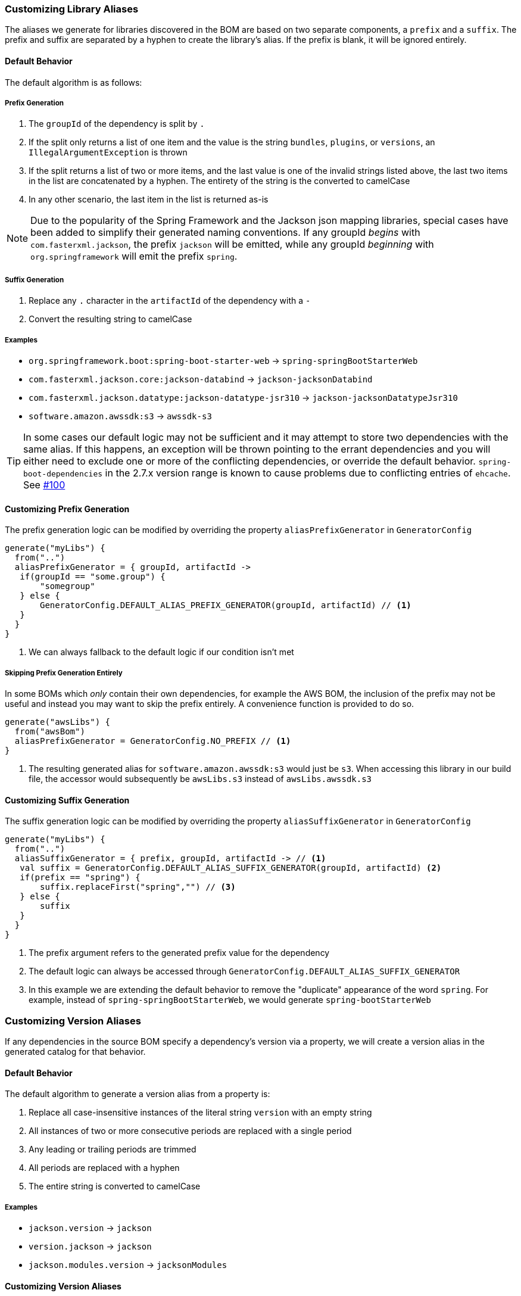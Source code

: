 
=== Customizing Library Aliases

The aliases we generate for libraries discovered in the BOM are based on two separate components,
a `prefix` and a `suffix`. The prefix and suffix are separated by a hyphen to create the library's alias.
If the prefix is blank, it will be ignored entirely.

==== Default Behavior
The default algorithm is as follows:

===== Prefix Generation
1. The `groupId` of the dependency is split by `.`
2. If the split only returns a list of one item and the value is the string `bundles`, `plugins`, or `versions`, an
`IllegalArgumentException` is thrown
3. If the split returns a list of two or more items, and the last value is one of the invalid strings listed above, the
last two items in the list are concatenated by a hyphen. The entirety of the string is the converted to camelCase
4. In any other scenario, the last item in the list is returned as-is

NOTE: Due to the popularity of the Spring Framework and the Jackson json mapping libraries, special cases have been added
to simplify their generated naming conventions. If any groupId _begins_ with `com.fasterxml.jackson`, the prefix `jackson` will
be emitted, while any groupId _beginning_ with `org.springframework` will emit the prefix `spring`.

===== Suffix Generation
1. Replace any `.` character in the `artifactId` of the dependency with a `-`
2. Convert the resulting string to camelCase

===== Examples
* `org.springframework.boot:spring-boot-starter-web` -> `spring-springBootStarterWeb`
* `com.fasterxml.jackson.core:jackson-databind` -> `jackson-jacksonDatabind`
* `com.fasterxml.jackson.datatype:jackson-datatype-jsr310` -> `jackson-jacksonDatatypeJsr310`
* `software.amazon.awssdk:s3` -> `awssdk-s3`

TIP: In some cases our default logic may not be sufficient and it may attempt to store two dependencies with the same
alias. If this happens, an exception will be thrown pointing to the errant dependencies and you will either need to
exclude one or more of the conflicting dependencies, or override the default behavior. `spring-boot-dependencies` in the 2.7.x
version range is known to cause problems due to conflicting entries of `ehcache`. See https://github.com/austinarbor/version-catalog-generator/issues/100[#100]

==== Customizing Prefix Generation
The prefix generation logic can be modified by overriding the property `aliasPrefixGenerator` in `GeneratorConfig`

[source,kotlin,subs="attributes+"]
----
generate("myLibs") {
  from("..")
  aliasPrefixGenerator = { groupId, artifactId ->
   if(groupId == "some.group") {
       "somegroup"
   } else {
       GeneratorConfig.DEFAULT_ALIAS_PREFIX_GENERATOR(groupId, artifactId) // <1>
   }
  }
}
----
<1> We can always fallback to the default logic if our condition isn't met

===== Skipping Prefix Generation Entirely
In some BOMs which _only_ contain their own dependencies, for example the AWS BOM, the inclusion of the prefix may
not be useful and instead you may want to skip the prefix entirely. A convenience function is provided to do so.

[source,kotlin,subs="attributes+"]
----
generate("awsLibs") {
  from("awsBom")
  aliasPrefixGenerator = GeneratorConfig.NO_PREFIX // <1>
}
----
<1> The resulting generated alias for `software.amazon.awssdk:s3` would just be `s3`. When accessing this library
in our build file, the accessor would subsequently be `awsLibs.s3` instead of `awsLibs.awssdk.s3`

==== Customizing Suffix Generation
The suffix generation logic can be modified by overriding the property `aliasSuffixGenerator` in `GeneratorConfig`

[source,kotlin,subs="attributes+"]
----
generate("myLibs") {
  from("..")
  aliasSuffixGenerator = { prefix, groupId, artifactId -> // <1>
   val suffix = GeneratorConfig.DEFAULT_ALIAS_SUFFIX_GENERATOR(groupId, artifactId) <2>
   if(prefix == "spring") {
       suffix.replaceFirst("spring","") // <3>
   } else {
       suffix
   }
  }
}
----
<1> The prefix argument refers to the generated prefix value for the dependency
<2> The default logic can always be accessed through `GeneratorConfig.DEFAULT_ALIAS_SUFFIX_GENERATOR`
<3> In this example we are extending the default behavior to remove the "duplicate" appearance of the word `spring`.
For example, instead of `spring-springBootStarterWeb`, we would generate `spring-bootStarterWeb`

=== Customizing Version Aliases
If any dependencies in the source BOM specify a dependency's version via a property, we will create a version alias in
the generated catalog for that behavior.

==== Default Behavior
The default algorithm to generate a version alias from a property is:

1. Replace all case-insensitive instances of the literal string `version` with an empty string
2. All instances of two or more consecutive periods are replaced with a single period
3. Any leading or trailing periods are trimmed
4. All periods are replaced with a hyphen
5. The entire string is converted to camelCase

===== Examples
* `jackson.version` -> `jackson`
* `version.jackson` -> `jackson`
* `jackson.modules.version` -> `jacksonModules`

==== Customizing Version Aliases
The version alias generation logic can be customized by overriding the property `versionNameGenerator` in `GeneratorConfig`

[source,kotlin,subs="attributes+"]
----
generate("myLibs") {
  from("..")
  versionNameGenerator = { propertyName -> // <1>
   if(propertyName == "somethingWeird") {
       "notAsWeird"
   } else {
       GeneratorConfig.DEFAULT_VERSION_NAME_GENERATOR(propertyName) // <2>
   }
  }
}
----
<1> The property name from the maven POM, i.e. `jackson.version`
<2> The default logic can always be accessed through `GeneratorConfig.DEFAULT_VERSION_NAME_GENERATOR`

=== Case Conversion
For converting between different text cases, for example lower-hyphen to lower-camel, you can use the convenience
function `caseChange`

[source,kotlin,subs="attributes+"]
----
aliasSuffixGenerator = { _, _, artifactId ->
    GeneratorConfig.caseChange(artifactId, CaseFormat.LOWER_HYPEN, CaseFormat.CAMEL)
}
----
